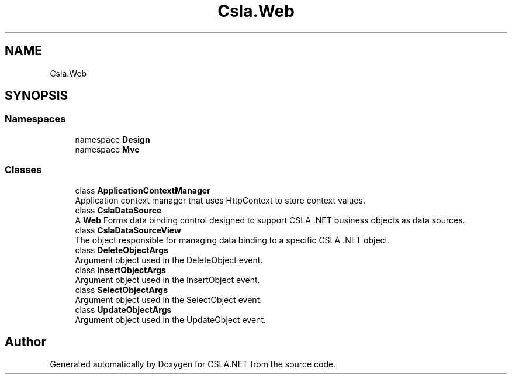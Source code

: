 .TH "Csla.Web" 3 "Thu Jul 22 2021" "Version 5.4.2" "CSLA.NET" \" -*- nroff -*-
.ad l
.nh
.SH NAME
Csla.Web
.SH SYNOPSIS
.br
.PP
.SS "Namespaces"

.in +1c
.ti -1c
.RI "namespace \fBDesign\fP"
.br
.ti -1c
.RI "namespace \fBMvc\fP"
.br
.in -1c
.SS "Classes"

.in +1c
.ti -1c
.RI "class \fBApplicationContextManager\fP"
.br
.RI "Application context manager that uses HttpContext to store context values\&. "
.ti -1c
.RI "class \fBCslaDataSource\fP"
.br
.RI "A \fBWeb\fP Forms data binding control designed to support CSLA \&.NET business objects as data sources\&. "
.ti -1c
.RI "class \fBCslaDataSourceView\fP"
.br
.RI "The object responsible for managing data binding to a specific CSLA \&.NET object\&. "
.ti -1c
.RI "class \fBDeleteObjectArgs\fP"
.br
.RI "Argument object used in the DeleteObject event\&. "
.ti -1c
.RI "class \fBInsertObjectArgs\fP"
.br
.RI "Argument object used in the InsertObject event\&. "
.ti -1c
.RI "class \fBSelectObjectArgs\fP"
.br
.RI "Argument object used in the SelectObject event\&. "
.ti -1c
.RI "class \fBUpdateObjectArgs\fP"
.br
.RI "Argument object used in the UpdateObject event\&. "
.in -1c
.SH "Author"
.PP 
Generated automatically by Doxygen for CSLA\&.NET from the source code\&.

